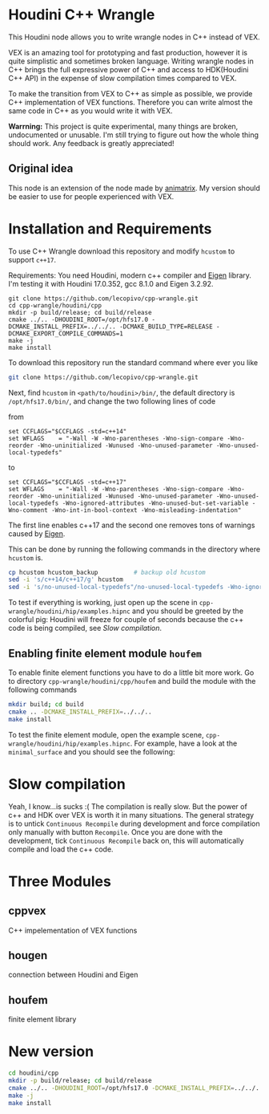 * Houdini C++ Wrangle 

  [[file:img/title.png]]

  This Houdini node allows you to write wrangle nodes in C++ instead of VEX.

  VEX is an amazing tool for prototyping and fast production, however it is quite simplistic and sometimes broken language. Writing wrangle nodes in C++ brings the full expressive power of C++ and access to HDK(Houdini C++ API) in the expense of slow compilation times compared to VEX. 

  To make the transition from VEX to C++ as simple as possible, we provide C++ implementation of VEX functions. Therefore you can write almost the same code in C++ as you would write it with VEX.

  *Warrning:* This project is quite experimental, many things are broken, undocumented or unusable. I'm still trying to figure out how the whole thing should work. Any feedback is greatly appreciated!

** Original idea

   This node is an extension of the node made by [[https://vimeo.com/171189268][animatrix]]. My version should be easier to use for people experienced with VEX.

* Installation and Requirements

  To use C++ Wrangle download this repository and modify =hcustom= to support =c++17=.

  Requirements: You need Houdini, modern c++ compiler and [[http://eigen.tuxfamily.org][Eigen]] library. I'm testing it with Houdini 17.0.352, gcc 8.1.0 and Eigen 3.2.92.

  #+BEGIN_SRC 
  git clone https://github.com/lecopivo/cpp-wrangle.git
  cd cpp-wrangle/houdini/cpp
  mkdir -p build/release; cd build/release
  cmake ../.. -DHOUDINI_ROOT=/opt/hfs17.0 -DCMAKE_INSTALL_PREFIX=../../.. -DCMAKE_BUILD_TYPE=RELEASE -DCMAKE_EXPORT_COMPILE_COMMANDS=1
  make -j
  make install
  #+END_SRC

  To download this repository run the standard command where ever you like
  #+BEGIN_SRC bash
  git clone https://github.com/lecopivo/cpp-wrangle.git
  #+END_SRC

  Next, find =hcustom= in =<path/to/houdini>/bin/=, the default directory is =/opt/hfs17.0/bin/=, and change the two following lines of code

  from
  #+BEGIN_SRC 
  set CCFLAGS="$CCFLAGS -std=c++14"
  set WFLAGS	= "-Wall -W -Wno-parentheses -Wno-sign-compare -Wno-reorder -Wno-uninitialized -Wunused -Wno-unused-parameter -Wno-unused-local-typedefs"
  #+END_SRC

  to 
  #+BEGIN_SRC 
  set CCFLAGS="$CCFLAGS -std=c++17"
  set WFLAGS	= "-Wall -W -Wno-parentheses -Wno-sign-compare -Wno-reorder -Wno-uninitialized -Wunused -Wno-unused-parameter -Wno-unused-local-typedefs -Wno-ignored-attributes -Wno-unused-but-set-variable -Wno-comment -Wno-int-in-bool-context -Wno-misleading-indentation"
  #+END_SRC 
  The first line enables c++17 and the second one removes tons of warnings caused by [[http://eigen.tuxfamily.org][Eigen]].

  This can be done by running the following commands in the directory where =hcustom= is.
  #+BEGIN_SRC bash
  cp hcustom hcustom_backup          # backup old hcustom 
  sed -i 's/c++14/c++17/g' hcustom
  sed -i 's/no-unused-local-typedefs"/no-unused-local-typedefs -Wno-ignored-attributes -Wno-unused-but-set-variable -Wno-comment -Wno-int-in-bool-context -Wno-misleading-indentation"/g' hcustom
  #+END_SRC

  To test if everything is working, just open up the scene in =cpp-wrangle/houdini/hip/examples.hipnc= and you should be greeted by the colorful pig:
  [[file:img/colorful_pig.png]]
  Houdini will freeze for couple of seconds because the c++ code is being compiled, see [[*Slow compilation][Slow compilation]].

** Enabling finite element module =houfem=

   To enable finite element functions you have to do a little bit more work. Go to directory =cpp-wrangle/houdini/cpp/houfem= and build the module with the following commands
   
   #+BEGIN_SRC bash
   mkdir build; cd build
   cmake .. -DCMAKE_INSTALL_PREFIX=../../..
   make install
   #+END_SRC

   To test the finite element module, open the example scene, =cpp-wrangle/houdini/hip/examples.hipnc=. For example, have a look at the =minimal_surface= and you should see the following:

   [[file:img/minimal_surface.png]]

* Slow compilation

  Yeah, I know...is sucks :( The compilation is really slow. But the power of c++ and HDK over VEX is worth it in many situations. The general strategy is to untick =Continuous Recompile= during development and force compilation only manually with button =Recompile=. Once you are done with the development, tick =Continuous Recompile= back on, this will automatically compile and load the c++ code.

* Three Modules

** cppvex
   C++ impelementation of VEX functions
** hougen
   connection between Houdini and Eigen
** houfem
   finite element library



* New version

  #+BEGIN_SRC bash
  cd houdini/cpp
  mkdir -p build/release; cd build/release
  cmake ../.. -DHOUDINI_ROOT=/opt/hfs17.0 -DCMAKE_INSTALL_PREFIX=../../.. -DCMAKE_BUILD_TYPE=RELEASE -DCMAKE_EXPORT_COMPILE_COMMANDS=1
  make -j
  make install
  #+END_SRC
